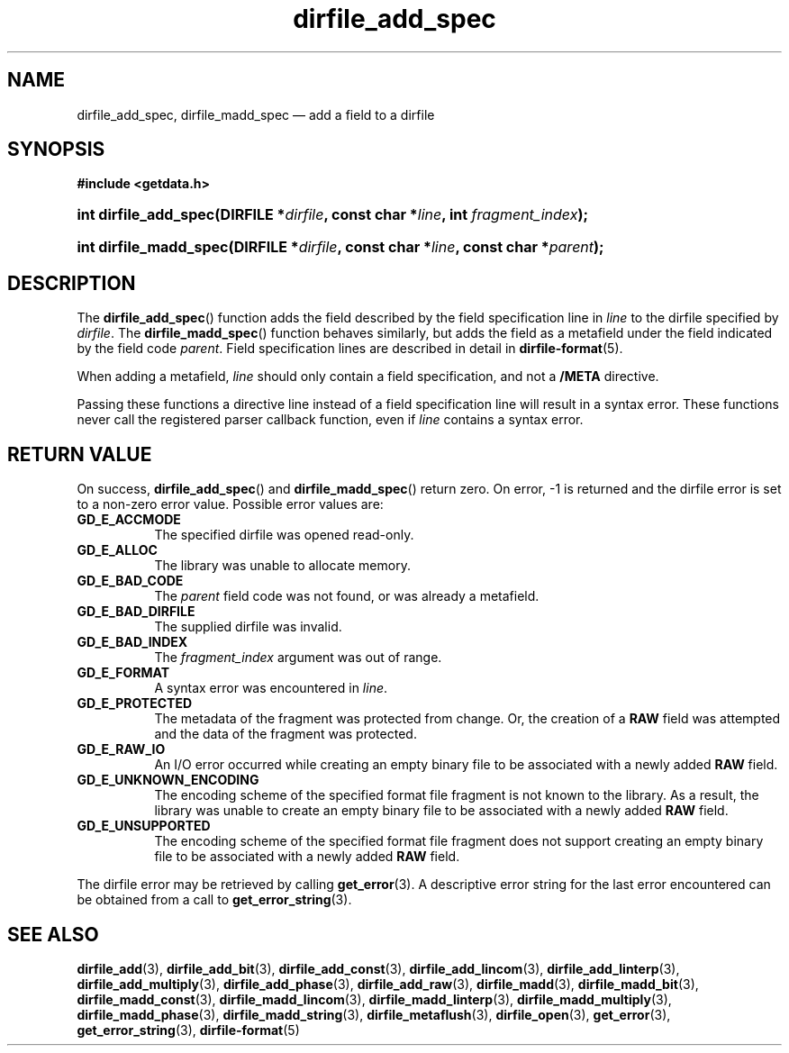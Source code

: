 .\" dirfile_add_spec.3.  The dirfile_add_spec man page.
.\"
.\" (C) 2008 D. V. Wiebe
.\"
.\""""""""""""""""""""""""""""""""""""""""""""""""""""""""""""""""""""""""
.\"
.\" This file is part of the GetData project.
.\"
.\" This program is free software; you can redistribute it and/or modify
.\" it under the terms of the GNU General Public License as published by
.\" the Free Software Foundation; either version 2 of the License, or
.\" (at your option) any later version.
.\"
.\" GetData is distributed in the hope that it will be useful,
.\" but WITHOUT ANY WARRANTY; without even the implied warranty of
.\" MERCHANTABILITY or FITNESS FOR A PARTICULAR PURPOSE.  See the GNU
.\" General Public License for more details.
.\"
.\" You should have received a copy of the GNU General Public License along
.\" with GetData; if not, write to the Free Software Foundation, Inc.,
.\" 51 Franklin St, Fifth Floor, Boston, MA  02110-1301  USA
.\"
.TH dirfile_add_spec 3 "8 December 2008" "Version 0.5.0" "GETDATA"
.SH NAME
dirfile_add_spec, dirfile_madd_spec \(em add a field to a dirfile
.SH SYNOPSIS
.B #include <getdata.h>
.HP
.nh
.ad l
.BI "int dirfile_add_spec(DIRFILE *" dirfile ", const char *" line ,
.BI "int " fragment_index );
.HP
.BI "int dirfile_madd_spec(DIRFILE *" dirfile ", const char *" line ,
.BI "const char *" parent );
.hy
.ad n
.SH DESCRIPTION
The
.BR dirfile_add_spec ()
function adds the field described by the field specification line in
.I line
to the dirfile specified by
.IR dirfile .
The
.BR dirfile_madd_spec ()
function behaves similarly, but adds the field as a metafield under the
field indicated by the field code
.IR parent .
Field specification lines are described in detail in
.BR dirfile-format (5).

When adding a metafield, 
.I line
should only contain a field specification, and not a
.B /META
directive.

Passing these functions a directive line instead of a field specification line
will result in a syntax error.  These functions never call the registered
parser callback function, even if
.IR line 
contains a syntax error.

.SH RETURN VALUE
On success,
.BR dirfile_add_spec ()
and
.BR dirfile_madd_spec ()
return zero.   On error, -1 is returned and the dirfile error is set to a
non-zero error value.  Possible error values are:
.TP 8
.B GD_E_ACCMODE
The specified dirfile was opened read-only.
.TP
.B GD_E_ALLOC
The library was unable to allocate memory.
.TP
.B GD_E_BAD_CODE
The
.I parent
field code was not found, or was already a metafield.
.TP
.B GD_E_BAD_DIRFILE
The supplied dirfile was invalid.
.TP
.B GD_E_BAD_INDEX
The
.IR fragment_index
argument was out of range.
.TP
.B GD_E_FORMAT
A syntax error was encountered in
.IR line .
.TP
.B GD_E_PROTECTED
The metadata of the fragment was protected from change.  Or, the creation of a
.B RAW
field was attempted and the data of the fragment was protected.
.TP
.B GD_E_RAW_IO
An I/O error occurred while creating an empty binary file to be associated with
a newly added
.B RAW
field.
.TP
.B GD_E_UNKNOWN_ENCODING
The encoding scheme of the specified format file fragment is not known to the
library.  As a result, the library was unable to create an empty binary file to
be associated with a newly added
.B RAW
field.
.TP
.B GD_E_UNSUPPORTED
The encoding scheme of the specified format file fragment does not support
creating an empty binary file to be associated with a newly added
.B RAW
field.
.P
The dirfile error may be retrieved by calling
.BR get_error (3).
A descriptive error string for the last error encountered can be obtained from
a call to
.BR get_error_string (3).
.SH SEE ALSO
.BR dirfile_add (3),
.BR dirfile_add_bit (3),
.BR dirfile_add_const (3),
.BR dirfile_add_lincom (3),
.BR dirfile_add_linterp (3),
.BR dirfile_add_multiply (3),
.BR dirfile_add_phase (3),
.BR dirfile_add_raw (3),
.BR dirfile_madd (3),
.BR dirfile_madd_bit (3),
.BR dirfile_madd_const (3),
.BR dirfile_madd_lincom (3),
.BR dirfile_madd_linterp (3),
.BR dirfile_madd_multiply (3),
.BR dirfile_madd_phase (3),
.BR dirfile_madd_string (3),
.BR dirfile_metaflush (3),
.BR dirfile_open (3),
.BR get_error (3),
.BR get_error_string (3),
.BR dirfile-format (5)
